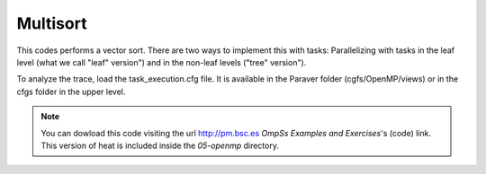 Multisort
---------------

.. highlight:: c

This codes performs a vector sort. There are two ways to implement this with tasks:
Parallelizing with tasks in the leaf level (what we call "leaf" version") and in the
non-leaf levels ("tree" version").

To analyze the trace, load the task_execution.cfg file. It is available in the Paraver folder
(cgfs/OpenMP/views) or in the cfgs folder in the upper level.

.. note::
  You can dowload this code visiting the url http://pm.bsc.es *OmpSs Examples and Exercises*'s
  (code) link. This version of heat is included inside the  *05-openmp* directory.
